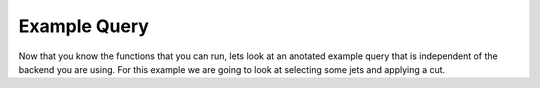 Example Query
=====================

Now that you know the functions that you can run, lets look at an anotated example query that is independent of the backend you are using.
For this example we are going to look at selecting some jets and applying a cut.

